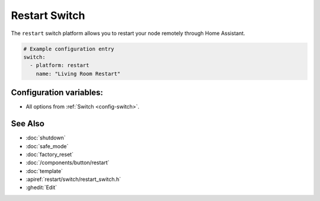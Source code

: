 Restart Switch
==============

.. seo::
    :description: Instructions for setting up switches that can remotely reboot the ESP in ESPHome.
    :image: restart.svg

The ``restart`` switch platform allows you to restart your node remotely
through Home Assistant.

.. figure:: images/restart-ui.png
    :align: center
    :width: 80.0%

.. code-block:: yaml

    # Example configuration entry
    switch:
      - platform: restart
        name: "Living Room Restart"

Configuration variables:
------------------------

- All options from :ref:`Switch <config-switch>`.

See Also
--------

- :doc:`shutdown`
- :doc:`safe_mode`
- :doc:`factory_reset`
- :doc:`/components/button/restart`
- :doc:`template`
- :apiref:`restart/switch/restart_switch.h`
- :ghedit:`Edit`
